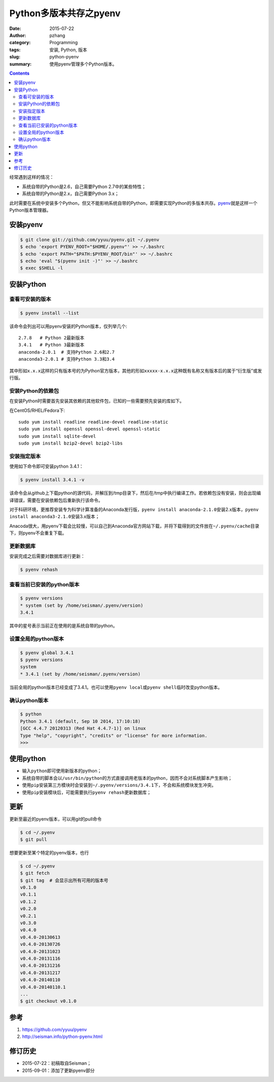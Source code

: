 Python多版本共存之pyenv
########################

:date: 2015-07-22
:author: pzhang
:category: Programming
:tags: 安装, Python, 版本
:slug: python-pyenv
:summary: 使用pyenv管理多个Python版本。

.. contents::

经常遇到这样的情况：

- 系统自带的Python是2.6，自己需要Python 2.7中的某些特性；
- 系统自带的Python是2.x，自己需要Python 3.x；

此时需要在系统中安装多个Python，但又不能影响系统自带的Python，即需要实现Python的多版本共存。\ `pyenv`_\ 就是这样一个Python版本管理器。

安装pyenv
=========

.. code-block:: bash

   $ git clone git://github.com/yyuu/pyenv.git ~/.pyenv
   $ echo 'export PYENV_ROOT="$HOME/.pyenv"' >> ~/.bashrc
   $ echo 'export PATH="$PATH:$PYENV_ROOT/bin"' >> ~/.bashrc
   $ echo 'eval "$(pyenv init -)"' >> ~/.bashrc
   $ exec $SHELL -l

安装Python
==========

查看可安装的版本
----------------

.. code-block:: bash

   $ pyenv install --list

该命令会列出可以用pyenv安装的Python版本，仅列举几个::

    2.7.8   # Python 2最新版本
    3.4.1   # Python 3最新版本
    anaconda-2.0.1  # 支持Python 2.6和2.7
    anaconda3-2.0.1 # 支持Python 3.3和3.4

其中形如\ ``x.x.x``\ 这样的只有版本号的为Python官方版本，其他的形如\ ``xxxxx-x.x.x``\ 这种既有名称又有版本后的属于“衍生版”或发行版。

安装Python的依赖包
------------------

在安装Python时需要首先安装其依赖的其他软件包，已知的一些需要预先安装的库如下。

在CentOS/RHEL/Fedora下::

    sudo yum install readline readline-devel readline-static
    sudo yum install openssl openssl-devel openssl-static
    sudo yum install sqlite-devel
    sudo yum install bzip2-devel bzip2-libs

安装指定版本
------------

使用如下命令即可安装python 3.4.1：

.. code-block:: bash

    $ pyenv install 3.4.1 -v

该命令会从github上下载python的源代码，并解压到/tmp目录下，然后在/tmp中执行编译工作。若依赖包没有安装，则会出现编译错误，需要在安装依赖包后重新执行该命令。

对于科研环境，更推荐安装专为科学计算准备的Anaconda发行版，\ ``pyenv install anaconda-2.1.0``\ 安装2.x版本，\ ``pyenv install anaconda3-2.1.0``\ 安装3.x版本；

Anacoda很大，用pyenv下载会比较慢，可以自己到Anaconda官方网站下载，并将下载得到的文件放在\ ``~/.pyenv/cache``\ 目录下，则pyenv不会重复下载。

更新数据库
----------

安装完成之后需要对数据库进行更新：

.. code-block:: bash

    $ pyenv rehash

查看当前已安装的python版本
--------------------------

.. code-block:: bash

    $ pyenv versions
    * system (set by /home/seisman/.pyenv/version)
    3.4.1

其中的星号表示当前正在使用的是系统自带的python。

设置全局的python版本
--------------------

.. code-block:: bash

    $ pyenv global 3.4.1
    $ pyenv versions
    system
    * 3.4.1 (set by /home/seisman/.pyenv/version)

当前全局的python版本已经变成了3.4.1。也可以使用\ ``pyenv local``\ 或\ ``pyenv shell``\ 临时改变python版本。

确认python版本
--------------

.. code-block:: bash

    $ python
    Python 3.4.1 (default, Sep 10 2014, 17:10:18)
    [GCC 4.4.7 20120313 (Red Hat 4.4.7-1)] on linux
    Type "help", "copyright", "credits" or "license" for more information.
    >>>

使用python
==========

-  输入\ ``python``\ 即可使用新版本的python；
-  系统自带的脚本会以\ ``/usr/bin/python``\ 的方式直接调用老版本的python，因而不会对系统脚本产生影响；
-  使用\ ``pip``\ 安装第三方模块时会安装到\ ``~/.pyenv/versions/3.4.1``\ 下，不会和系统模块发生冲突。
-  使用\ ``pip``\ 安装模块后，可能需要执行\ ``pyenv rehash``\ 更新数据库；

更新
=========

更新至最近的pyenv版本，可以用git的pull命令

.. code-block:: bash

    $ cd ~/.pyenv
    $ git pull
    
想要更新至某个特定的pyenv版本，也行

.. code-block:: bash

    $ cd ~/.pyenv
    $ git fetch
    $ git tag  # 会显示出所有可用的版本号
    v0.1.0
    v0.1.1
    v0.1.2
    v0.2.0
    v0.2.1
    v0.3.0
    v0.4.0
    v0.4.0-20130613
    v0.4.0-20130726
    v0.4.0-20131023
    v0.4.0-20131116
    v0.4.0-20131216
    v0.4.0-20131217
    v0.4.0-20140110
    v0.4.0-20140110.1
    ...
    $ git checkout v0.1.0

参考
====

#. https://github.com/yyuu/pyenv
#. http://seisman.info/python-pyenv.html

修订历史
========

- 2015-07-22：初稿取自Seisman；
- 2015-09-01：添加了更新pyenv部分

.. _pyenv: https://github.com/yyuu/pyenv
